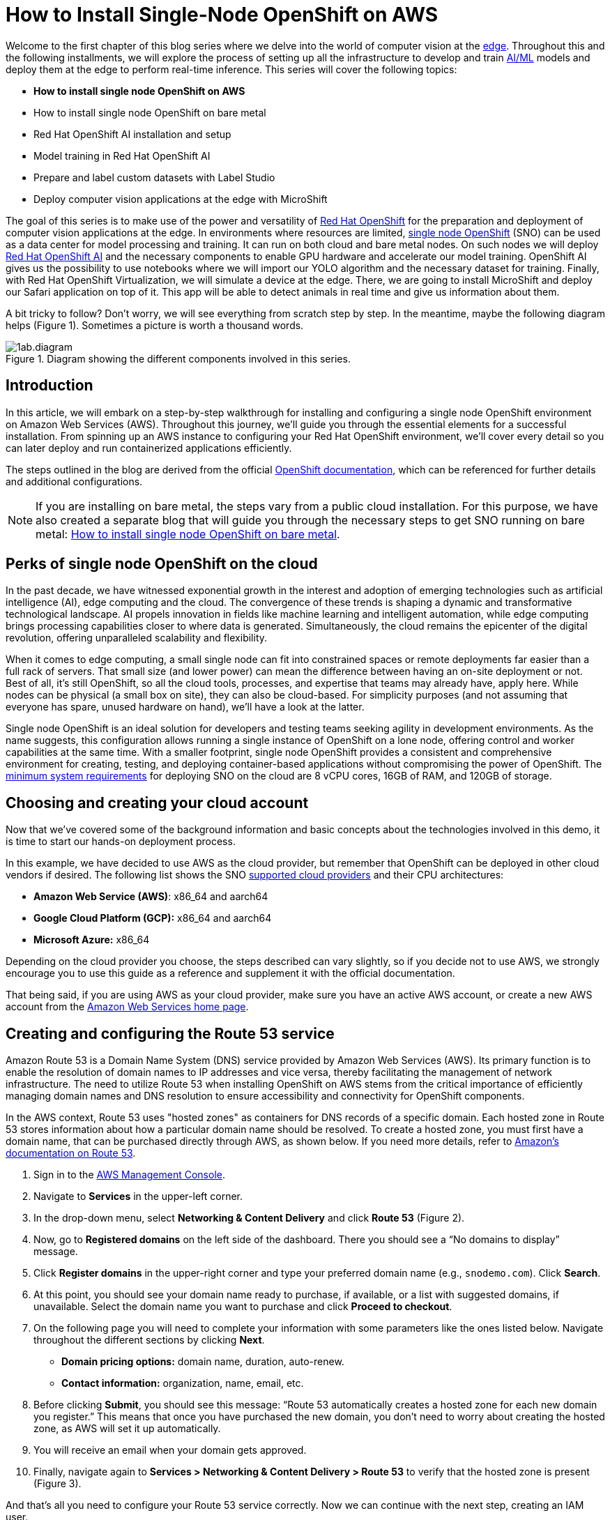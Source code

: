 = How to Install Single-Node OpenShift on AWS

Welcome to the first chapter of this blog series where we delve into the world of computer vision at the https://developers.redhat.com/topics/edge-computing[edge]. Throughout this and the following installments, we will explore the process of setting up all the infrastructure to develop and train https://developers.redhat.com/topics/ai-ml[AI/ML] models and deploy them at the edge to perform real-time inference. This series will cover the following topics:

* **How to install single node OpenShift on AWS**
* How to install single node OpenShift on bare metal
* Red Hat OpenShift AI installation and setup
* Model training in Red Hat OpenShift AI
* Prepare and label custom datasets with Label Studio
* Deploy computer vision applications at the edge with MicroShift

The goal of this series is to make use of the power and versatility of https://developers.redhat.com/products/openshift/overview[Red Hat OpenShift] for the preparation and deployment of computer vision applications at the edge. In environments where resources are limited, https://www.redhat.com/en/blog/meet-single-node-openshift-our-smallest-openshift-footprint-edge-architectures[single node OpenShift] (SNO) can be used as a data center for model processing and training. It can run on both cloud and bare metal nodes. On such nodes we will deploy https://developers.redhat.com/products/red-hat-openshift-data-science/overview[Red Hat OpenShift AI] and the necessary components to enable GPU hardware and accelerate our model training. OpenShift AI gives us the possibility to use notebooks where we will import our YOLO algorithm and the necessary dataset for training. Finally, with Red Hat OpenShift Virtualization, we will simulate a device at the edge. There, we are going to install MicroShift and deploy our Safari application on top of it. This app will be able to detect animals in real time and give us information about them.

A bit tricky to follow? Don't worry, we will see everything from scratch step by step. In the meantime, maybe the following diagram helps (Figure 1). Sometimes a picture is worth a thousand words.

image::https://github.com/OpenShiftDemos/safari-demo/blob/main/docs/images/1ab.diagram.png[title="Diagram showing the different components involved in this series."]

== Introduction

In this article, we will embark on a step-by-step walkthrough for installing and configuring a single node OpenShift environment on Amazon Web Services (AWS). Throughout this journey, we'll guide you through the essential elements for a successful installation. From spinning up an AWS instance to configuring your Red Hat OpenShift environment, we'll cover every detail so you can later deploy and run containerized applications efficiently.

The steps outlined in the blog are derived from the official https://access.redhat.com/documentation/en-us/openshift_container_platform/4.15/html/installing/installing-on-aws[OpenShift documentation], which can be referenced for further details and additional configurations.

[NOTE]
====
If you are installing on bare metal, the steps vary from a public cloud installation. For this purpose, we have also created a separate blog that will guide you through the necessary steps to get SNO running on bare metal: https://developers.redhat.com/articles/2024/04/23/how-install-single-node-openshift-bare-metal[How to install single node OpenShift on bare metal].
====

== Perks of single node OpenShift on the cloud

In the past decade, we have witnessed exponential growth in the interest and adoption of emerging technologies such as artificial intelligence (AI), edge computing and the cloud. The convergence of these trends is shaping a dynamic and transformative technological landscape. AI propels innovation in fields like machine learning and intelligent automation, while edge computing brings processing capabilities closer to where data is generated. Simultaneously, the cloud remains the epicenter of the digital revolution, offering unparalleled scalability and flexibility.

When it comes to edge computing, a small single node can fit into constrained spaces or remote deployments far easier than a full rack of servers. That small size (and lower power) can mean the difference between having an on-site deployment or not. Best of all, it’s still OpenShift, so all the cloud tools, processes, and expertise that teams may already have, apply here. While nodes can be physical (a small box on site), they can also be cloud-based. For simplicity purposes (and not assuming that everyone has spare, unused hardware on hand), we’ll have a look at the latter.

Single node OpenShift is an ideal solution for developers and testing teams seeking agility in development environments. As the name suggests, this configuration allows running a single instance of OpenShift on a lone node, offering control and worker capabilities at the same time. With a smaller footprint, single node OpenShift provides a consistent and comprehensive environment for creating, testing, and deploying container-based applications without compromising the power of OpenShift. The https://access.redhat.com/documentation/en-us/openshift_container_platform/4.15/html/installing/installing-on-a-single-node#additional-requirements-for-installing-sno-on-a-cloud-provider_install-sno-installing-sno-with-the-assisted-installer[minimum system requirements] for deploying SNO on the cloud are 8 vCPU cores, 16GB of RAM, and 120GB of storage.

== Choosing and creating your cloud account

Now that we’ve covered some of the background information and basic concepts about the technologies involved in this demo, it is time to start our hands-on deployment process.

In this example, we have decided to use AWS as the cloud provider, but remember that OpenShift can be deployed in other cloud vendors if desired. The following list shows the SNO https://access.redhat.com/documentation/en-us/openshift_container_platform/4.14/html/installing/installing-on-a-single-node#supported-cloud-providers-for-single-node-openshift_install-sno-installing-sno-with-the-assisted-installer[supported cloud providers] and their CPU architectures:

* **Amazon Web Service (AWS)**: x86_64 and aarch64
* **Google Cloud Platform (GCP):** x86_64 and aarch64
* **Microsoft Azure:** x86_64

Depending on the cloud provider you choose, the steps described can vary slightly, so if you decide not to use AWS, we strongly encourage you to use this guide as a reference and supplement it with the official documentation.

That being said, if you are using AWS as your cloud provider, make sure you have an active AWS account, or create a new AWS account from the https://aws.amazon.com/[Amazon Web Services home page].

== Creating and configuring the Route 53 service

Amazon Route 53 is a Domain Name System (DNS) service provided by Amazon Web Services (AWS). Its primary function is to enable the resolution of domain names to IP addresses and vice versa, thereby facilitating the management of network infrastructure. The need to utilize Route 53 when installing OpenShift on AWS stems from the critical importance of efficiently managing domain names and DNS resolution to ensure accessibility and connectivity for OpenShift components.

In the AWS context, Route 53 uses "hosted zones" as containers for DNS records of a specific domain. Each hosted zone in Route 53 stores information about how a particular domain name should be resolved. To create a hosted zone, you must first have a domain name, that can be purchased directly through AWS, as shown below. If you need more details, refer to https://docs.aws.amazon.com/Route53/latest/DeveloperGuide/domain-register.html#domain-register-procedure-section[Amazon's documentation on Route 53].

1. Sign in to the https://console.aws.amazon.com/[AWS Management Console].
2. Navigate to **Services** in the upper-left corner.
3. In the drop-down menu, select **Networking & Content Delivery** and click **Route 53** (Figure 2).
4. Now, go to **Registered domains** on the left side of the dashboard. There you should see a “No domains to display” message.
5. Click **Register domains** in the upper-right corner and type your preferred domain name (e.g., `snodemo.com`). Click **Search**.
6. At this point, you should see your domain name ready to purchase, if available, or a list with suggested domains, if unavailable. Select the domain name you want to purchase and click **Proceed to checkout**.
7. On the following page you will need to complete your information with some parameters like the ones listed below. Navigate throughout the different sections by clicking **Next**.
* **Domain pricing options:** domain name, duration, auto-renew.
* **Contact information:** organization, name, email, etc.
8. Before clicking **Submit**, you should see this message: “Route 53 automatically creates a hosted zone for each new domain you register.” This means that once you have purchased the new domain, you don't need to worry about creating the hosted zone, as AWS will set it up automatically.
9. You will receive an email when your domain gets approved.
10. Finally, navigate again to **Services > Networking & Content Delivery > Route 53** to verify that the hosted zone is present (Figure 3).

And that's all you need to configure your Route 53 service correctly. Now we can continue with the next step, creating an IAM user.

== Creating the IAM user

When the AWS account was created, it was provisioned with a highly-privileged account. However, the creation of a specific IAM user for OpenShift on AWS is a recommended practice to add an additional layer of security and facilitate the management and auditing of the accesses and actions performed by OpenShift on the AWS infrastructure. The official AWS documentation for creating an IAM user can be found https://docs.aws.amazon.com/IAM/latest/UserGuide/id_users_create.html#id_users_create_console[here].

1. In the https://console.aws.amazon.com/[AWS Web Console], navigate again to **Services** in the upper-left corner.
2. Click **Security, Identity & Compliance** and select the **IAM** option (Figure 4).
3. On the left column in the IAM Dashboard, go to the **Users** page.
4. Click **Create user** on the upper-right corner.
5. In the **User name** field, type `dialvare` (use the name of your new user). Then, click **Next**.
6. Verify that the **Add user to group** box is selected. We need to give it some privileges.
7. Select **Create group** and follow this setup:
* **User group name:** admin.
* Check the **AdministratorAccess** policy (Figure 5).
8. Click **Create user group** again, and you will be redirected to the user creation form.
9. Select the new **admin** group name.
10. Click **Next**, review your choices, and complete the user creation by clicking on **Create user**.
11. Back in the **Users** page, select your new user. In my case, I’ll select **dialvare**.
12. There, you will find some information about the user. Navigate to the **Security credentials** tab.
13. Scroll down to the Access keys section and select **Create access key**.
14. Check the **Command Line Interface (CLI)** option.
15. Check the Confirmation box at the bottom and click **Next**.
16. You can skip the description tag step and click **Create access key**.
17. Copy the **Access key** and the **Secret access key**, as you will use them in the future to fire up the SNO installation. You won’t have access to the secret later, so it’s very important that you complete this step.
18. To close this window, click **Done**.

With that, we have completed most of the prerequisites for the SNO installation. We have ensured that our network connections are configured thanks to the hosted zone and the Route 53 service, and we have created our OpenShift Container Platform (OCP) user with admin privileges. Now it's time to create the machine from which we will launch the installation.

== Create AWS instance

To make sure that everyone following this article can complete the process from start to finish, we are going to create an AWS instance to avoid possible hardware limitations in some users.

[NOTE]
====
If you want to use your personal computer as the bastion node, skip this step and jump to the “SSH key pair creation” section.
====

1. Navigate to the https://console.aws.amazon.com/[AWS Console].
2. In the upper-left corner, click again on **Services**.
3. In the drop-down menu, click **Compute** and then **EC2** on the right side to create the virtual server.
4. On the **Resources** dashboard, press **Launch instance**.
5. Complete the following fields:
* **Name:** `host` (insert any preferred name).
* **Amazon Machine Image (AMI):** `Amazon Linux 2023 AMI`.
* **Architecture:** `64-bit (x86)` (you can use Arm architecture if preferred).
* **Instance type:** `c5.2xlarge`. This instance has enough resources to manage the installation of our SNO, but feel free to use a more convenient one for you.
* **Key pair:** This will be used to connect to the machine. Click **Create new key pair** and configure it:
* - **Key pair name:** `my-keys` (type any preferred name).
* - **Key pair type:** `RSA`.
* - **Private key file format:** `.pem` (as we will be using ssh to connect).
* Once completed, click **Create key pair**. The download process will start automatically.
* On the Networking settings section, click **Edit** and complete the following fields (see Figure 6):
* - **VPC:** Go to the https://console.aws.amazon.com/vpcconsole/home?#CreateDefaultVpc:[VPC dashboard] and click **Create default VPC**. Go back to the **Networking** page, and click the Refresh arrow to automatically detect your new VPC.
* - **Subnet:** Click the Refresh arrow, and `No Preference` will be selected automatically.
* - **Auto-assign public IP:** `Enable`.
* - For the Firewall set up, check the **Create security group** box.
* **Configure storage:** 1x8GiB gp3 Root volume.
6. On the right side, now you can press **Launch instance**. Wait until the creation finishes successfully.
7. Select **Connect to your instance**. This will open a new tab.
8. Navigate to the **SSH client** tab where the steps to connect using SSH are described. Copy the command displayed at the bottom.
9. Open a new terminal and give the keys file the right permissions. Then, paste the command. Remember to modify the path to your keys file.
[source, bash]
----
chmod 400 ~/Downloads/my-keys.pem
----
[source, bash]
----
ssh -i ~/Downloads/my-keys.pem ec2-user@ec2-16-171-254-104.eu-north-1.compute.amazonaws.com
----

We have just created and connected to our host machine. From here, the following steps will be done from this AWS machine as we will use it to launch the installation.

== SSH key pair creation
During the single node installation, we will need to supply an SSH public key to the installation program. This key is going to be transmitted to the node and will serve as a means of authenticating SSH access to it. Subsequently, the key is appended to the `~/.ssh/authorized_keys` list for the core user in the node, enabling password-less authentication. You can find more detailed https://access.redhat.com/documentation/en-us/openshift_container_platform/4.15/html/installing/installing-on-aws#ssh-agent-using_installing-aws-default[documentation] if you need it.

1. In your terminal, run the following command to create the SSH keys:
[source, bash]
----
ssh-keygen -t ed25519 -N '' -f ${HOME}/.ssh/ocp4-aws-key
----

2. Now, check and copy your new public key:
[source, bash]
----
cat ${HOME}/.ssh/ocp4-aws-key.pub
----

With this, the ssh keys have been generated and we can use them during the SNO installation.

== Installing the OCP client and getting the installation program

We are almost ready to go! It's time to install the `oc` client and download the installation program in our AWS instance.

1. Navigate to the https://console.redhat.com/openshift[Red Hat Hybrid Cloud Console] and log in using your Red Hat credentials.
2. On the left panel, navigate to the **Downloads** page.
3. Locate the **OpenShift command-line interface (oc)**, shown in Figure 7. Select **Linux** as the OS system and your architecture type.
4. Right-click or command-click the **Download** button and select **Copy Link Address**.
5. Back in the terminal, ensure you are connected to the AWS host machine and run the following command. Remember to paste the Link Address copied before:
[source, bash]
----
wget https://mirror.openshift.com/pub/openshift-v4/x86_64/clients/ocp/stable/openshift-client-linux.tar.gz
----
6. Back in the Hybrid Cloud Console, scroll down until you spot **OpenShift for x86_64 Installer**. Again, select **Linux** as the OS.
7. Instead of left-clicking Download, right-click or command-click the **Download** button and select **Copy Link Address**.
8. In the Terminal window, run the following command:
[source, bash]
----
wget https://mirror.openshift.com/pub/openshift-v4/x86_64/clients/ocp/stable/openshift-install-linux.tar.gz
----
9. Once both downloads finish, unzip the files:
[source, bash]
----
tar -xvf openshift-client-linux.tar.gz
tar -xvf openshift-install-linux.tar.gz
----
10. To complete the oc installation, move the extracted files to the user path:
[source, bash]
----
sudo mv oc kubectl /usr/local/bin
----
11. Before starting the OCP installation, move the installation file to the user path, too:
[source, bash]
----
sudo mv openshift-install /usr/local/bin
----
12. To check the version you will be installing, run:
[source, bash]
----
openshift-install version
----

All good? Now we can confirm that we are ready to deploy the single node OpenShift.

== Single node deployment

The moment has arrived. In a matter of minutes we will have our SNO deployed and ready to work.

1. On the terminal, you will need to create a config file to specify the cluster details. Run:
[source, bash]
----
openshift-install create install-config --dir=./
----
2. Use the arrow keys in your keyboard and select the following configuration:
* **SSH Public Key:** `/home/ec2-user/.ssh/ocp4-aws-key.pub`.
* **Platform:** `aws`.
* **AWS Access Key ID:** Paste the one copied when you created your user.
* **AWS Secret Access Key ID:** Paste the one copied when you created your user.
* **Region:** Select the region where the host was created (`eu-north-1`, in my case).
* **BaseDomain:** Select your domain (`snodemo.com`, in my case).
* **Cluster name:** Type your preferred name for the cluster; I will choose `sno`.
* **Pull Secret:** Copy and paste your pull secret from the https://console.redhat.com/openshift/downloads#tool-pull-secret[Hybrid Cloud Console].
3. Now you can take a look at the newly created config file:
[source, bash]
----
vi install-config.yaml
----
4. To deploy a single node OpenShift, the `controlPlane.replicas` setting in the `install-config.yaml` file should be set to `1` and the `compute.replicas` setting should be `0`. Also, we need to specify the EC2 instance type.
[source, bash]
----
   compute:
           - architecture: amd64
             hyperthreading: Enabled
             name: worker
             platform: {}
             replicas: 0
           controlPlane:
             architecture: amd64
             hyperthreading: Enabled
             name: master
             platform:
               aws:
                 type: g4dn.metal
             replicas: 1
----
5. The selected instance type (`g4dn.metal`) provides an entire physical host with GPU. We will be needing hardware accelerators to speed up our model training and a metal host will be required to be able to use OpenShift Virtualization. However, if you opt for not using GPUs or OpenShift Virtualization you can choose the instance type that best suits your use case.

[NOTE]
====
OpenShift Virtualization is currently only supported on AWS bare metal instances and on-premise bare metal hosts. See OpenShift Virtualization https://docs.openshift.com/container-platform/4.15/virt/install/preparing-cluster-for-virt.html#supported-platforms_preparing-cluster-for-virt[documentation].
====

6. Finally, run the installation command. The installer will use the configuration file we just modified:
[source, bash]
----
openshift-install create cluster --dir=./ --log-level=debug
----
7. When the installation finishes, the installer will provide you the kubeadmin user and the password along with your OpenShift Web Console URL. Note them down.
8. In order to be able to access your SNO from a terminal, run the following command to expose the kubeconfig file:
[source, bash]
----
export KUBECONFIG=/home/ec2-user/auth/kubeconfig
----

And with all that, you should now have access to your OpenShift web console. But before accessing the web console, there is an additional step we need to accomplish in order to be able to deploy the Logical Volume Manager Storage (LVMS) operator later in our cluster. LVMS requires us to have an empty disk, which in this case can be provided by using an EBS volume. Check the official https://docs.aws.amazon.com/ebs/latest/userguide/ebs-creating-volume.html#ebs-create-empty-volume[AWS documentation] to create and attach the volume to your SNO instance.

Once all the steps are completed, to access the web console, paste in your browser the URL provided at the end of the installation process. Log in using the kubeadmin user and its password. With this, we have successfully logged into the single node OpenShift Web Console.

== Connect your cluster to the command line

Apart from managing our SNO from the web console, we can also use the command-line interface to manage our OpenShift node. Follow the next steps to connect to your cluster through the command line.

1. Once on the Web Console, connect to the SNO by clicking on the current user **kube:admin** in the upper right corner. Select **Copy login command**.
2. This will open a new tab in our web browser. If we click **Display token**, we can copy the `oc` login command shown and paste it into our terminal. By doing this, we should be able to interact with our SNO using the command line interface.

== Video demo

This video covers the process of installing single node OpenShift in Amazon Web Services, starting from the user and network configuration, continuing with the host configuration, and finishing with the SNO installation itself.

== Next steps

In this article, we have explored the detailed process of successfully installing Red Hat single node OpenShift on Amazon Web Services (AWS). This initial step lays the foundation for creating and managing containers in a fully functional environment.

The next step is configuring OpenShift for use in the context of artificial intelligence. The convergence of OpenShift and artificial intelligence opens up a world of possibilities for the development, deployment, and management of machine learning-driven applications. In our next article, get ready to explore the exciting terrain where container technology meets artificial intelligence.

